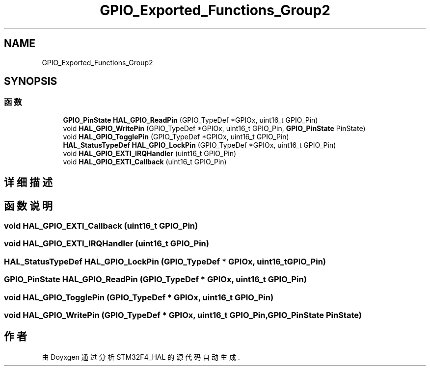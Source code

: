 .TH "GPIO_Exported_Functions_Group2" 3 "2020年 八月 7日 星期五" "Version 1.24.0" "STM32F4_HAL" \" -*- nroff -*-
.ad l
.nh
.SH NAME
GPIO_Exported_Functions_Group2
.SH SYNOPSIS
.br
.PP
.SS "函数"

.in +1c
.ti -1c
.RI "\fBGPIO_PinState\fP \fBHAL_GPIO_ReadPin\fP (GPIO_TypeDef *GPIOx, uint16_t GPIO_Pin)"
.br
.ti -1c
.RI "void \fBHAL_GPIO_WritePin\fP (GPIO_TypeDef *GPIOx, uint16_t GPIO_Pin, \fBGPIO_PinState\fP PinState)"
.br
.ti -1c
.RI "void \fBHAL_GPIO_TogglePin\fP (GPIO_TypeDef *GPIOx, uint16_t GPIO_Pin)"
.br
.ti -1c
.RI "\fBHAL_StatusTypeDef\fP \fBHAL_GPIO_LockPin\fP (GPIO_TypeDef *GPIOx, uint16_t GPIO_Pin)"
.br
.ti -1c
.RI "void \fBHAL_GPIO_EXTI_IRQHandler\fP (uint16_t GPIO_Pin)"
.br
.ti -1c
.RI "void \fBHAL_GPIO_EXTI_Callback\fP (uint16_t GPIO_Pin)"
.br
.in -1c
.SH "详细描述"
.PP 

.SH "函数说明"
.PP 
.SS "void HAL_GPIO_EXTI_Callback (uint16_t GPIO_Pin)"

.SS "void HAL_GPIO_EXTI_IRQHandler (uint16_t GPIO_Pin)"

.SS "\fBHAL_StatusTypeDef\fP HAL_GPIO_LockPin (GPIO_TypeDef * GPIOx, uint16_t GPIO_Pin)"

.SS "\fBGPIO_PinState\fP HAL_GPIO_ReadPin (GPIO_TypeDef * GPIOx, uint16_t GPIO_Pin)"

.SS "void HAL_GPIO_TogglePin (GPIO_TypeDef * GPIOx, uint16_t GPIO_Pin)"

.SS "void HAL_GPIO_WritePin (GPIO_TypeDef * GPIOx, uint16_t GPIO_Pin, \fBGPIO_PinState\fP PinState)"

.SH "作者"
.PP 
由 Doyxgen 通过分析 STM32F4_HAL 的 源代码自动生成\&.
